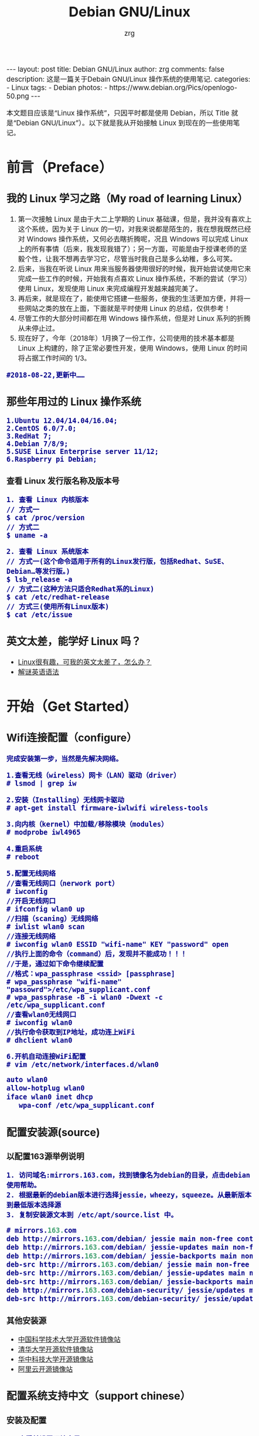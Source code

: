#+TITLE:     Debian GNU/Linux
#+AUTHOR:    zrg
#+EMAIL:     zrg1390556487@gmail.com
#+LANGUAGE:  cn
#+OPTIONS:   H:3 num:nil toc:nil \n:nil @:t ::t |:t ^:nil -:t f:t *:t <:t
#+OPTIONS:   TeX:t LaTeX:t skip:nil d:nil todo:t pri:nil tags:not-in-toc
#+INFOJS_OPT: view:plain toc:t ltoc:t mouse:underline buttons:0 path:http://cs3.swfc.edu.cn/~20121156044/.org-info.js />
#+HTML_HEAD: <link rel="stylesheet" type="text/css" href="http://cs3.swfu.edu.cn/~20121156044/.org-manual.css" />
#+EXPORT_SELECT_TAGS: export
#+HTML_HEAD_EXTRA: <style>body {font-size:14pt} code {font-weight:bold;font-size:100%; color:darkblue}</style>
#+EXPORT_EXCLUDE_TAGS: noexport
#+LINK_UP:   
#+LINK_HOME: 
#+XSLT: 

#+BEGIN_EXPORT HTML
---
layout: post
title: Debian GNU/Linux
author: zrg
comments: false
description: 这是一篇关于Debain GNU/Linux 操作系统的使用笔记.
categories:
- Linux
tags:
- Debian
photos:
- https://www.debian.org/Pics/openlogo-50.png
---
#+END_EXPORT

# (setq org-export-html-use-infojs nil)
本文题目应该是“Linux 操作系统”，只因平时都是使用 Debian，所以 Title 就是“Debian GNU/Linux”）。以下就是我从开始接触 Linux 到现在的一些使用笔记。
# (setq org-export-html-style nil)

* 前言（Preface）
** 我的 Linux 学习之路（My road of learning Linux）
1. 第一次接触 Linux 是由于大二上学期的 Linux 基础课，但是，我并没有喜欢上这个系统，因为关于 Linux 的一切，对我来说都是陌生的，我在想我既然已经对 Windows 操作系统，又何必去瞎折腾呢，况且 Windows 可以完成 Linux 上的所有事情（后来，我发现我错了）；另一方面，可能是由于授课老师的坚毅个性，让我不想再去学习它，尽管当时我自己是多么幼稚，多么可笑。
2. 后来，当我在听说 Linux 用来当服务器使用很好的时候，我开始尝试使用它来完成一些工作的时候，开始我有点喜欢 Linux 操作系统，不断的尝试（学习）使用 Linux，发现使用 Linux 来完成编程开发越来越完美了。
3. 再后来，就是现在了，能使用它搭建一些服务，使我的生活更加方便，并将一些网站之类的放在上面，下面就是平时使用 Linux 的总结，仅供参考！
4. 尽管工作的大部分时间都在用 Windows 操作系统，但是对 Linux 系列的折腾从未停止过。
5. 现在好了，今年（2018年）1月换了一份工作，公司使用的技术基本都是 Linux 上构建的，除了正常必要性开发，使用 Windows，使用 Linux 的时间将占据工作时间的 1/3。
: #2018-08-22,更新中……
** 那些年用过的 Linux 操作系统
: 1.Ubuntu 12.04/14.04/16.04;
: 2.CentOS 6.0/7.0;
: 3.RedHat 7;
: 4.Debian 7/8/9;
: 5.SUSE Linux Enterprise server 11/12;
: 6.Raspberry pi Debian;
*** 查看 Linux 发行版名称及版本号
: 1. 查看 Linux 内核版本
: // 方式一
: $ cat /proc/version
: // 方式二
: $ uname -a

: 2. 查看 Linux 系统版本
: // 方式一(这个命令适用于所有的Linux发行版，包括Redhat、SuSE、Debian…等发行版。)
: $ lsb_release -a
: // 方式二(这种方法只适合Redhat系的Linux)
: $ cat /etc/redhat-release
: // 方式三(使用所有Linux版本)
: $ cat /etc/issue
** 英文太差，能学好 Linux 吗？
- [[http://cs2.swfu.edu.cn/~wx672/lecture_notes/linux/en.html][Linux很有趣，可我的英文太差了，怎么办？]]
- [[http://www.yinwang.org/blog-cn/2018/11/23/grammar][解谜英语语法]]
* 开始（Get Started）
** Wifi连接配置（configure）
: 完成安装第一步，当然是先解决网络。

: 1.查看无线（wireless）网卡（LAN）驱动（driver）
: # lsmod | grep iw

: 2.安装（Installing）无线网卡驱动
: # apt-get install firmware-iwlwifi wireless-tools

: 3.向内核（kernel）中加载/移除模块（modules）
: # modprobe iwl4965

: 4.重启系统
: # reboot

: 5.配置无线网络
: //查看无线网口（nerwork port）
: # iwconfig
: //开启无线网口
: # ifconfig wlan0 up
: //扫描（scaning）无线网络
: # iwlist wlan0 scan
: //连接无线网络
: # iwconfig wlan0 ESSID "wifi-name" KEY "password" open
: //执行上面的命令（command）后，发现并不能成功！！！
: //于是，通过如下命令继续配置
: //格式：wpa_passphrase <ssid> [passphrase]
: # wpa_passphrase "wifi-name" "passowrd">/etc/wpa_supplicant.conf
: # wpa_passphrase -B -i wlan0 -Dwext -c /etc/wpa_supplicant.conf
: //查看wlan0无线网口
: # iwconfig wlan0
: //执行命令获取到IP地址，成功连上WiFi
: # dhclient wlan0

: 6.开机自动连接WiFi配置
: # vim /etc/network/interfaces.d/wlan0
#+BEGIN_SRC emacs-lisp
 auto wlan0
 allow-hotplug wlan0
 iface wlan0 inet dhcp
 	wpa-conf /etc/wpa_supplicant.conf 
#+END_SRC
** 配置安装源(source)
*** 以配置163源举例说明
: 1. 访问域名:mirrors.163.com，找到镜像名为debian的目录，点击debian使用帮助。
: 2. 根据最新的debian版本进行选择jessie，wheezy，squeeze。从最新版本到最低版本选择源
: 3. 复制安装源文本到 /etc/apt/source.list 中。
#+NAME: 163源配置
#+BEGIN_SRC emacs-lisp
# mirrors.163.com
deb http://mirrors.163.com/debian/ jessie main non-free contrib
deb http://mirrors.163.com/debian/ jessie-updates main non-free contrib
deb http://mirrors.163.com/debian/ jessie-backports main non-free contrib
deb-src http://mirrors.163.com/debian/ jessie main non-free contrib
deb-src http://mirrors.163.com/debian/ jessie-updates main non-free contrib
deb-src http://mirrors.163.com/debian/ jessie-backports main non-free contrib
deb http://mirrors.163.com/debian-security/ jessie/updates main non-free contrib
deb-src http://mirrors.163.com/debian-security/ jessie/updates main non-free contrib
#+END_SRC
*** 其他安装源
- [[https://mirrors.ustc.edu.cn/][中国科学技术大学开源软件镜像站]]
- [[https://mirrors.tuna.tsinghua.edu.cn/][清华大学开源软件镜像站]]
- [[http://mirror.hust.edu.cn/][华中科技大学开源镜像站]]
- [[https://mirrors.aliyun.com][阿里云开源镜像站]]
** 配置系统支持中文（support chinese）
*** 安装及配置
: 1. 查看并设置环境变量
: $ echo $LANG
: $ export LANG=en_US.UTF-8

: 2. 没有安装 locales,先安装 locales
: $ sudo aptitude install locales

: 3. 配置中文编码
: $ sudo dpkg-reconfigure locales
: //选择编码（encode），space选择
- en_US.UTF-8
- zh_CN.GB2312
- zh_CN.GB18030
- zh_CN.GBK
- zh_CN.UTF-8

: 4. 文件配置
: $ sudo vim /etc/default/locate
#+BEGIN_SRC emacs-lisp 
# LANG="zh_CN.UTF-8"
# LANGUAGE="zh_CN:zh"
LANG="en_US.UTF-8"
LANGUAGE="en_US:en"
#+END_SRC
*** 参考资料
: https://wiki.debian.org/Locale
** 安装中文输入法
*** ibus & UIM & SCIM & Fcitx
- [[https://wiki.debian.org/gnome-chinese-input][gnome-chinese-input]]
- [[https://wiki.debian.org/I18n/ibus][i18n ibus]]
*** Fcitx 输入法补充
+ [[https://blog.csdn.net/qq_21397217/article/details/52447263][Ubuntu安装Fcitx以及Fcitx输入中文不显示候选词框的解决办法]]
: 1. 安装 fcitx 组件（module）
: $ sudo apt-get install fcitx-tools fcitx-config* fcitx-data fcitx-frontend* fcitx-libs fcitx-module* fcitx-ui* presage

: 2. 安装 fcitx 输入法
: $ sudo apt install fcitx-pinyin
: $ sudo apt install fcitx-googlepinyin
: $ sudo apt install fcitx-table //五笔

: 3. 设置并运行
: $ export LANG=zh_CN.utf8
: $ export LC_CTYPE=zh_CN.utf8
: $ export LC_ALL=zh_CN.utf8
: $ export XMODIFIERS=@im=fcitx
: $ fcitx &

: 4. ui 动态库的支持:
: $ sudo apt install fcitx-frontend-gtk2 fcitx-frontend-gtk3 fcitx-ui-classic

: 5. 重启可用
* 介绍（Instroduction）
: 首先，明确一点：GNU Not's Unix.
** Linux 系统
*** Linux 可划分为以下四部分
: 	1.Linux 内核
: 	2.GNU 工具
: 	3.图形化桌面环境
: 	4.应用软件
*** 深入探究 Linux 内核
: Linus Torvalds：Linux 内核开发者。

: Linux 内核主要负责一下四种功能：
: 	1.系统内存管理
: 	2.软件程序管理
: 	3.硬件设备管理
: 	4.文件系统管理
**** 系统内存管理
: 内核不仅管理服务器上的可用物理内存，还可以创建和管理虚拟内存。

: 内核通过硬盘上的存储空间来实现虚拟内存，这块区域称为交换空间（swap space）。内核不断地交换空间和实际的物理内存之间反复交换虚拟内存中的内容。这使得系统以为它拥有比物理内存更多的可用内存。

: 内存存储单元按组划分成很多块，这些块称作页面（page）。内核将每个内存页面放在物理内存或交换空间。然后，内核会维护一个内存页面表，指明哪些页面位于物理内存内，哪些页面被换到了磁盘上。

: 内核会记录哪些内存页面正在使用中，并自动把一段时间未访问的内存页面复制到交换空间区域（称为换出，swapping out）——即使还有可用内存。
**** 软件程序管理
: Linux 操作系统将运行中的程序称为进程。内核控制着 Linux 系统如何管理运行在系统上的所有进程。

: 内核创建了第一个进程（称为 init 进程）来启动系统上所有其他进程。Linux 操作系统的 init 系统采用了运行级。Linux 操作系统有 5个启动运行级。
: 运行级为 1 时，只启动基本的系统进程以及一个控制台终端进程，我们称之为单用户模式。单用户模式通常用来在系统有问题时进行紧急的文件系统维护。显然，这种模式下，仅有一个人（通常是系统管理员）能登录到系统上操作数据。
: 运行级为 3 时，大多数应用软件，比如网络支持程序，都会启动。
: 运行级为 5 时，系统会启动 X Window 系统，允许用户通过图形化桌面窗口登录系统。
: Linux 系统可以通过调整启动运行级来控制整个系统的功能。
**** 硬件设备管理
: 内核的另一职责是管理硬件设备。任何 Linux 系统需要与之通信的设备，都需要在内核代码中加入驱动程序代码。在 Linux 内核中有两种方法用于插入设备驱动程序代码：
: 1.编译进内核的设备驱动代码
: 2.可插入内核的设备驱动模块
: 以前，插入设备驱动代码的唯一途径是重新编译内核。随着 Linux 内核支持的硬件设备越来越多，这个过程变得越来越低效。
: 后来，开发人员提出了内核模块的概念。它允许将驱动代码插入到运行中的内核而无需重新编译内核。Linux 系统将硬件设备当成特殊的文件，称为设备文件。设备文件有3种分类：
: 1.字符型设备文件：指处理数据时每次只能处理一个字符的设备。大多数类型的调制解调器和终端都是作为字符型设备文件创建的。
: 2.块设备文件：指处理数据时每次能处理大块大数据的设备，比如硬盘。
: 3.网络设备文件：指采用数据包发送和接受数据的设备，包括各种网卡和一个特殊的回环设备。这个回环设备允许 Linux 系统使用常见的网络编程协议同自身通讯。

: Linux 为系统上的每个设备都创建一种称为节点的特殊文件。与设备的所有通信都通过设备节点完成。
: 每个节点都有唯一的数值对供 Linux 内核标识它。数值对包括一个主设备号和一个次设备号。类似的设备被划分到同样的主设备号下。次设备号用于标识主设备组下的某个特定设备。
**** 文件系统管理
: Linux 内核支持通过不同类型的文件系统从硬盘中读写数据。内核必须在编译时就加入对所有可能用到的文件系统的支持。下表是 Linux 系统用来读写数据的标准文件系统
| 文件系统 | 描述                                          |
|----------+-----------------------------------------------|
| ext      | Linux 扩展文件系统，最早的 Linux 文件系统     |
| ext2     | 第二扩展文件系统，在ext的基础上提供更多的功能 |
| ext3     | 第三扩展文件系统，支持日志功能                |
| ext4     | 第四扩展文件系统，支持高级日志功能    |
| hpfs     | OS/2高性能文件系统                                   |
| jfs      | IBM日志文件系统                               |
| iso9660  | ISO 9660文件系统（CD-ROM）                    |
| mimix    | MINIX文件系统                                 |
| msdos    | 微软的FAT16                                   |
| ncp      | Netware文件系统                               |
| nfs      | 网络文件系统                                  |
| ntfs     | 支持Microsoft NT文件系统                      |
| proc     | 访问系统信息                                  |
| ReiserFS | 高级Linux文件系统，能提供更好的性能和硬盘恢复功能 |
| smb      | 支持网络访问的Samba SMB文件系统               |
| sysv     | 较早期的Unix文件系统                          |
| ufs      | BSD文件系统                                       |
| umsdos   | 建立在msdos上的类Unix文件系统                 |
| vfat     | Windows95文件系统（FAT32）                    |
| XFS      | 高性能64位日志文件系统                        |

: Linux 内核采用虚拟文件系统（Virtual File System,VFS）作为和每个文件系统交互的接口。
*** GNU工具
: 1.核心 GNU 工具：coreutils(coreutilities)软件包
: GNU coreutils 软件包由三部分构成：
: 1)用以处理文件的工具
: 2)用以操作文本的工具
: 3)用以管理进程的工具

: 2.shell
: Linux 中常见的shell
| shell | 描述                                                                                                                                                                                               |
|-------+----------------------------------------------------------------------------------------------------------------------------------------------------------------------------------------------------|
| bash  | bash shell 是 Bourne shell 的一个免费版本，它是最早的 Unix shell，bash还有一个特点，可以通过help命令来查看帮助。包含的功能几乎可以涵盖shell所具有的功能，所以一般的shell脚本都会指定它为执行路径。 |
| ash   | 一种运行在内存受限环境中简单的轻量级shell，但与bash shell完全兼容。                                                                                                                                |
| korn  | 一种与 Bourne shell，但支持如关联数组和浮点运算等一些高级的编程特性。                                                                                                                              |
| tcsh  | 一种将C语言中的一些元素引入到shell脚本中的shell。                                                                                                                                                  |
| zsh   | 一种结合了bash、tcsh和korn的特性，同时提供高级编程特性、共享历史文件和主题化提示符的高级shell。                                                                                                    |
|-------+----------------------------------------------------------------------------------------------------------------------------------------------------------------------------------------------------|
*** Linux 桌面环境
: 1.X Window
: 2.KDE 桌面（K Desktop Environment，K 桌面系统）
: 3.GNOME 桌面（the GNU Network Object Model Environment，GNU 网络对象模型桌面）
: 4.Unity 桌面
: 5.其他桌面
| 桌面    | 描述 |
|---------+------|
| Fluxbox |      |
| Xfce    |      |
| JWM     |      |
| Fvwm    |      |
| fvwm95  |      |
|---------+------|
*** Linux 发行版
: 不同的 Linux 发行版通常归类为3种：
: 1.完整的核心 Linux 发行版
| Slackware | 最早的 Linux 发行版之一                            |
| Red Hat   | 商业发行版                                         |
| Fedora    | Red Hat 分离出的家用发行版                         |
| Gentoo    | 为高级 Linux 用户设计的发行版，仅包含 Linux 源代码 |
| openSuse  | 商用和家用的发行版                                 |
| Debian    | Linux 专家和商用 Linux 产品中流行的发行版          |
: 2.特定用途的发行版
| CentOS     | 一款基于 Red Hat 企业版 Linux 源代码构建的免费发行版 |
| Ubuntu     | 一款用于学校和家庭的免费发行版                       |
| PCLinuxOS  | 一款用于学校和办公的免费发行版                       |
| Mint       | 一款用于家庭娱乐的免费发行版                         |
| dyne:bolic | 一款用于音频和MIDI应用的免费发型版                   |
| Puppy Linux | 一款适用于老旧PC的小型免费发行版                     |
: 3.LiveCD 测试发行版。
| Knoppix     | 最早的 LiveCD Linux               |
| PCLinuxOS   | 一款成熟的 LiveCD                 |
| Ubuntu      | 为多种语言设计的世界级 Linux 项目 |
| Slax        | 基于 Slackware Linux              |
| Pubby Linux | 为老旧 PC 设计的一款全功能 Linux             |
** 入门第一步，理解 Linux
: 1.首先，以 Linux 的思维方式系统性思考问题。
: 2.Linux 是一个面向文件的操作系统。所有的应用、管理是基于文件的。
: 3.Linux 是一个以命令行为主要的管理方式的 OS。
: 4.Linux 的日志非常完善，也至关重要。
: 5.Linux 是一个以配置文件为管理基础的 OS。
: 6.Linux 的所有应用、管理和配置，都有很多程序来辅助完成。
** 获取帮助 & 问题解决 
: 1.出现问题，先保护现场。（问题一种是已正确运行的系统出问题，另一种是新的操作或配置造成了问题）
: 2.当怀疑有黑客入侵或病毒的情况，马上做日志备份。
: 3.检查相关日志。
: 4.对于新的操作或配置造成的问题，最好是养成定期备份重要文件的习惯。
: 5.使用网络
: 6.使用搜索命令：find，locate，whereis。。。
** Linux 常用命令
#+BEGIN_SRC shell 
ls (list files and directories)
less (view text files)
file (classify a file's contents)

cp - copy files and directories
mv - move or rename files and directories
rm - remove files and directories
mkdir - create directories

type - Display information about command type
which - Locate a command
help - Display reference page for shell builtin
man - Display an on-line command reference

chmod - modify file access rights
su - temporarily become the superuser
sudo - temporarily become the superuser
chown - change file ownership
chgrp - change a file's group ownership

ps - list the processes running on the system
kill - send a signal to one or more processes (usually to "kill" a process)
jobs - an alternate way of listing your own processes
bg - put a process in the background
fg - put a process in the forground
#+END_SRC
** Linux 网络配置
*** 基本的网络参数
: IP地址
: 子网掩码
: 网关
: DNS
*** 安装网络工具
: //Debian/Linux
: $ sudo apt-get install net-tools
*** 配置网络
: 1.在 Linux 中，以太网接口被命名为：eth0、eth1等。
: 2.lspci 命令可以查看网卡硬件信息（如果是 usb 网卡，则需要使用 lsusb 命令）
: 3.ifconfig 命令：查看接口信息
:  $ ifconfig -a
:  $ ifconfig eth0
: 4.ifup,ifdown 命令：启用、禁用一个接口
:  $ ifup eth0
:  $ ifdown eth0
*** 相关配置文件
: 1.网卡配置文件：/etc/sysconfig/network-scripts/ifcfg-eth0
: 2.DNS 配置文件：/etc/resolv.conf
: 3.主机名配置文件：/etc/sysconfig/network
: 4.静态主机名配置文件：/etc/hosts
*** 网络测试
: 1.测试网路连通性：ping 命令
: 2.测试DNS解析：host,dig 命令
: 3.显示路由表：ip route 命令
: 4.追踪到达目标地址的网络路径：traceroute 命令
: 5.mtr 命令进行网络质量测试
** 日期时间设置
: Linux 时钟分为系统时钟（System Clock）和硬件时钟（Real Time Clock，简称 RTC）。系统时钟指当前 Linux Kernel 中
: 的时钟;硬件时钟指主板上由电池供电的时钟，可在 BIOS 中进行设置。
: 1.date 命令
: 2.hwclock 命令，查看硬件时间
: //设置硬件时间
: $ sudo hwclock -set -date='07/17/2017 20:00'
: 3.硬件时间与系统时钟同步
: $ sudo hwclock --hctosys(hc 代表硬件时间，sys 代表系统时间)
: $ sudo hwclock -systohc
** Linux 目录结构
#+CAPTION:
#+ALTR_HTML: :alt cat/spider image :align center
[[../../../../../assets/images/cs2.png]]
* Linux 进阶篇（Advanced）
** crontab 定时执行任务
*** 对于 Linux 用户
: 你肯定希望：
:      每一天早上 8:00 钟，让电脑连接上音响，并播放音乐来唤你起床；
:      而中午 12:00 希望 Linux 可以发一封信到你的邮件信箱，提醒你可以去吃午餐了；
:      另外，在每年你爱人生日的前一天，先发封信提醒你，以免忘记这么重要的一天。
*** crontab 简单介绍 
: crontab 命令的功能是在一定的时间间隔调度一些命令的执行。
: 1./etc/crontab 文件
: 在 /etc 目录下有一个 crontab 文件，这里存放有系统运行的一些调度程序。每个用户可以建立自己的调度 crontab(在 /var/spool/cron 目录下)。
: 
: cron 服务每分钟不仅要读一次 /var/spool/cron 内的所有文件，还需要读一次 /etc/crontab，因此我们配置这个文件也能运用 cron 服务做一些事情。
: 
: 用 crontab 配置是针对某个用户的，而编辑 /etc/crontab 是针对系统的任务。
: 
: 2.crontab 文件格式如下：
#+BEGIN_SRC shell
SHELL=/bin/bash
PATH=/sbin:/bin:/usr/sbin:/usr/bin
MAILTO=root       #如果出现错误，或者有数据输出，数据作为邮件发给这个帐号
HOME=/            #使用者运行的路径,这里是根目录
# run-parts
#+END_SRC
: 注意到"run-parts"这个参数，后面可以写要运行的某个脚本。
: 
: 另外：
: /usr/lib/cron/cron.allow 表示谁能使用 crontab 命令。如果它是一个空文件表明没有一个用户能安排作业。如果这个文件不存在，而有另外一个文件。
: /usr/lib/cron/cron.deny,则只有不包括在这个文件中的用户才可以使用 crontab 命令。如果它是一个空文件表明任何用户都可安排作业。两个文件同时存在时，cron.allow 优先，如果都不存在，只有超级用户可以安排作业。
*** crontab 基本格式
| \        | *      | *      | *      | *      | *     | commond |
|----------+--------+--------+--------+--------+-------+---------|
| 代表意思 | 分     | 时     | 日     | 月     | 周    |         |
| 范    围 | (0-59) | (0-23) | (1-31) | (1-12) | (0-6) |         |

: “ * ”表示任意时刻
: “ , ”表示分割
: “ - ”表示一个段
: “ /n ”表示每 n 的单位执行一次

: 命令后面加上 >/dev/null 2>&1  ,标准错误重定向到标准输出

*** 实例1：实现两个周备份一次 /var/ftp 目录下的内容
: 具体实现方法如下:
:    a.先新建一个 txt 文件，这里是 ftp-back-shell.txt，文件内容：
: * * 14 * * cd /back/ftp-back/ && rsync -avzc /var/ftp ./
: 
:    b.将 ftp-back.txt 文件放到 /opt/ftp-back/ 目录下 
: 
:    c.运行：
:         $ crontab /opt/ftp-back/ftp-back.txt
:         $ crontab -l
: 
:    d.需要进行重启，配置文件生效： sudo systemctl restart crond.service
*** 实例2：实现定时插入数据
: 1.新建 crontab.sh 脚本文件
: $ vim crontab.sh
#+BEGIN_SRC shell
 #!/bin/sh
 /usr/bin/php /home/zrg/.crontab/crontab.php
#+END_SRC
: 2.编辑 php 文件
:
: 3.设置定时任务
: $ crontab -e
:    */2 * * * * /bin/bash /home/zrg/.crontab/crontab.sh
: 
: 4.查看定时任务
: $ crontab -l
: 重启服务使生效：sudo systemctl restart cron.service
: 
: 5.移除定时服务
: $ crontab -r
*** 示例3：备份 mysql 数据
: $ vim cron.sh
#+BEGIN_SRC shell
 #!/bin/sh
 filename=`date +%Y%m%d%H%M%S`
 mysqldump -u root -proot testdb>/home/zrg/crontab/$filename.sql
#+END_SRC
: $ crontab -e
: 0 2 * * *  /bin/bash /home/zrg/crontab/cron.sh
: $rccron reload
*** 一些简单示例
: 43 21 * * * 21:43 执行
: 
: 0 17 * * 1 每周一的 17:00 执行
: 0,10 17 * * 0,2,3 每周日,周二,周三的 17:00和 17:10 执行
: 0-10 17 1 * * 毎月1日从 17:00到17:10 毎隔1分钟 执行
: 
: */10 * * * * 　　　　　　 每隔10分 执行
: 0,10,20,30,40,50 * * * *　每隔10分 执行
: 
: 2 8-20/3 * * *　　　　　　8:02,11:02,14:02,17:02,20:02 执行
** ssh
*** SSH & OpenSSH & SSL & OpenSSL
- SSL(Secure Sockets Layer)，是网络通信提供安全及数据完整性的一种安全协议，它涉及所有TC/IP应用程序。SSL协议使用通讯双方的客户证书以及CA根证书，允许客户/服务器应用以一种不能被偷听的方式通讯，在通讯双方间建立起了一条安全的、可信任的通讯通道。它具备以下基本特征：信息保密性、信息完整性、相互鉴定。 主要用于提高应用程序之间数据的安全系数。
- OpenSSL，对SSL的实现。
- SSH(Secure Shell)，意为“安全外壳协议”，是一种可以为远程登录提供安全保障的协议。使用SSH，可以把所有传输的数据进行加密，“中间人”攻击方式就不可能实现，能防止DNS欺骗和IP欺骗。
- OpenSSH，对SSH的实现。依赖于OpenSSL，没有OpenSSL的话OpenSSH就编译不过去，也运行不了。
- HTTPS(Hypertext Transfer Protocol Secure，超文本传输安全协议)，是一种透过计算器网上进行安全通信的传输协议。HTTPS经由HTTP进行通信，但利用SSL/TLS来加密数据包。HTTPS开发的主要目的，是提供对网站服务器的身份认证，保护交换数据的隐私与完整性。
*** 使用OpenSSL生成密钥对
: 生成私钥
: $ openssl genrsa -out rsa_private_key.pem 1024
: 参数:genrsa 生成密钥   -out 输出到文件  rsa_private_key.pem 文件名  1024 长度

: 从私钥中提取公钥
: $ openssl rsa -in rsa_private_key.pem -pubout -out rsa_public_key.pem
: 参数: rsa 提取公钥  -in 从文件中读入  rsa_private_key.pem 文件名   -pubout  输出   -out 到文件  rsa_public_key.pem  文件名
*** 修改ssh默认端口号
: 1. 首先修改配置文件：
: $ vim /etc/ssh/sshd_config
Port 22 Port 6666
: 注意：
- 这里添加6666端口，测试成功连接后，再去除22端口配置。这样可以避免修改不成功无法正常登录。
- 所修改的端口需要事先查明未被其他服务占用，以免造成不可估计的后果！

: 3. 重启ssh和防火墙
: $ systemctl restart iptables
: $ systemctl restart sshd

: 4. 假如要限制SSH登陆的IP，那么可以如下做：
: 先：修改/etc/hosts.deny，在其中加入sshd:ALL
: 然后：修改：/etc/hosts.allow，在其中进行如下设置：sshd:192.168.1.1：deny  （192.168.1.*）
: 这样就可以限制只有192.168.1.1的IP通过SSH登陆上LINUX机器了。
*** 通过密钥登录服务器
: 1. 生成密钥对
: $ ssh-keygen
#+NAME: 生成密钥对
#+BEGIN_SRC emacs-lisp
Generating public/private rsa key pair.
Enter file in which to save the key (/home/zrg/.ssh/id_rsa):
Enter passphrase (empty for no passphrase):
Enter same passphrase again:
Your identification has been saved in /home/zrg/.ssh/id_rsa.
Your public key has been saved in /home/zrg/.ssh/id_rsa.pub.
The key fingerprint is:
SHA256:OEEJVicOORWU5awcPz7oYPtldQwQXdwuPFyUcVY0umU zrg@DESKTOP-5IIDIKQ
The key's randomart image is:
+---[RSA 2048]----+
|    +*B==o o.oo=*|
|   .o+o= .. . =o.|
|     .+ o .o + E |
|     . *   o= =  |
|      = S . o+   |
|       + o .     |
|    o . =        |
|   . + o .       |
|    ..o          |
+----[SHA256]-----+
#+END_SRC

: 2. 在服务器上配置上公钥
: $ cat ~/.ssh/id_rsa.pub >> authorized_keys
: $ chmod 600 ~/.ssh/authorized_keys
: $ chmod 700 ~/.ssh

: 3. 配置ssh，打开密钥登录功能
: $ vim /etc/ssh/sshd_config
#+NAME: 配置ssh
#+BEGIN_SRC emacs-lisp
RSAAuthentication yes
PubkeyAuthentication yes
PermitRootLogin yes //root 用户能否通过 SSH 登录
PasswordAuthentication no //当完成全部设置，以密钥方式登录成功后，可以禁用密码登录：
#+END_SRC

: 4. 重启ssh服务
: $ systemctl restart sshd.service
*** 使用scp上传或下载文件
: 1. 从服务器上下载文件
: scp username@servername:/path/filename /var/www/local_dir（本地目录）
: 示例：scp root@192.168.0.101:/var/www/test.txt  把 192.168.0.101 上的 /var/www/test.txt 的文件下载到 /var/www/local_dir（本地目录）

: 2. 上传本地文件到服务器
: scp /path/filename username@servername:/path   
: 例如 scp /var/www/test.php  root@192.168.0.101:/var/www/  把本机 /var/www/ 目录下的 test.php 文件上传到 192.168.0.101 这台服务器上的 /var/www/ 目录中

: 3. 从服务器下载整个目录
: scp -r username@servername:/var/www/remote_dir/（远程目录） /var/www/local_dir（本地目录）
: 例如：scp -r root@192.168.0.101:/var/www/test  /var/www/  
: 4. 上传目录到服务器
: scp  -r local_dir username@servername:remote_dir
: 例如：scp -r test  root@192.168.0.101:/var/www/ 把当前目录下的test目录上传到服务器的 /var/www/ 目录
** 在服务器上启用HTTPS
- 创建一个 2048 位 RSA 公钥/私钥对。
- 生成一个嵌入您的公钥的证书签名请求 (CSR)
- 将 CSR 与证书颁发机构 (CA) 共享以接收最终证书或证书链。
- 将最终证书安装在非网络可访问的位置，例如 /etc/ssl（Linux 和 Unix）或 IIS 需要它的位置 (Windows)。
: 1. 生成密钥和证书签名请求
: 此部分使用 openssl 命令行程序（大部分 Linux、BSD 和 Mac OS X 系统均附带此程序）来生成私钥/公钥和 CSR。
: 

: 参考资料：
[[https://developers.google.com/web/fundamentals/security/encrypt-in-transit/enable-https?hl=zh-cn][在服务器上启用 HTTPS]]
** 解压命令大全
#+CAPTION:
#+ALTR_HTML: :alt cat/spider image :title :align center
[[../../../../../assets/images/tar.png]]

: 另外还有不常见的，但时有遇到的：
: .tar.xz
: $ tar xpvf file.tar.xz
: 
: .tgz
: $ tar zxf  name.tgz
: 
: //解压到指定目录
: $ tar zxvf name.tar.gz -C ./dir
: $ unzip name.zip -d ./dir

** alias 命令的使用
: //利用别名代替长命令
: $ vim ~/.bashrc                                                                                                                                     
: //存在这样的三行代码，意思就是检查是否存在 .bash_aliases 文件，存在就加载                 
#+BEGIN_SRC shell
if [ -f ~/.bash_aliases ]; then                                                                                                                       
    . ~/.bash_aliases                                                                                                                                 
fi                                                                                                                                                    
#+END_SRC
: //于是,新建并编辑                                                                                                                                   
: $ vim .bash_aliases                                                                                                                                 
#+BEGIN_SRC emacs-lisp
 # shadowsocks                                                                                                                                         
 alias shadowsocks="sudo sslocal -c /etc/shadowsocks.json -d start"                                                                                    
#+END_SRC 
** 实用的 find 命令示例
*** 用文件名查找文件
: $ find -name "MyCProgram.c"

: //忽略大小写
: $ find -iname "MyCProgram.c"
 
: // 在 root 目录及其子目录下查找 passwd 文件。
: $ find -maxdepth 2 -name passwd
: // 在 root 目录下及其最大两层深度的子目录中查找 passwd 文件. (例如 root — level 1, and two sub-directories — level 2 and 3 )
: $ find / -maxdepth 3 -name passwd
: // 在第二层子目录和第四层子目录之间查找 passwd 文件。
: $ find -mindepth 3 -maxdepth 5 -name passwd
*** 在 find 命令查找到的文件上执行命令    
: //下面的例子展示了 find 命令来计算所有不区分大小写的文件名为“MyCProgram.c”的文件的 MD5 验证和。{} 将会被当前文件名取代。
: $ find -iname "MyCProgram.c" -exec md5sum {} \;
*** 相反匹配
: //显示所有的名字不是 MyCProgram.c 的文件或者目录。由于 maxdepth 是 1，所以只会显示当前目录下的文件和目录。
: $ find -maxdepth 1 -not -iname "MyCProgram.c"
*** 使用 inode 编号查找文件
: //任何一个文件都有一个独一无二的 inode 编号，借此我们可以区分文件。创建两个名字相似的文件，例如一个有空格结尾，一个没有。
: $ touch "test-file-name "
: [Note: There is a space at the end]
: $ ls -1 test*
: test-file-name
: test-file-name
: //从 ls 的输出不能区分哪个文件有空格结尾。使用选项 -i，可以看到文件的 inode 编号，借此可以区分这两个文件。
: $ ls -i1 test*
: 16187429 test-file-name
: 16187430 test-file-name
 
: //若你想执行“rm file?.txt”，下面所示的所有三个文件都会被删除。所以，采用下面的步骤来删除"file?.txt"文件。
: //找到每一个文件的 inode 编号。
: $ ls -i1
: 804178 file1.txt
: 804179 file2.txt
: 804180 file?.txt
: //如下所示： 使用 inode 编号来删除那些具有特殊符号的文件名。
: $ find -inum 804180 -exec rm {} \;
: $ ls
: file1.txt  file2.txt
: [Note: The file with name "file?.txt" is now removed]
*** 根据文件权限查找文件
: //找到具有组读权限的文件。使用下面的命令来找到当前目录下对同组用户具有读权限的文件，忽略该文件的其他权限。
: $ find . -perm -g=r -type f -exec ls -l {} \;
: //找到对组用户具有只读权限的文件。
: $find . -perm g=r -type f -exec ls -l {} \;  
: //找到对组用户具有只读权限的文件(使用八进制权限形式)。
: $ find . -perm 040 -type f -exec ls -l {} \;
*** 找到 home 目录及子目录下所有的空文件(0字节文件) 
: //下面命令的输出文件绝大多数都是锁定文件盒其他程序创建的 place hoders
: $ find ~ -empty
: //只列出你 home 目录里的空文件。
: $ find . -maxdepth 1 -empty
: //只列出当年目录下的非隐藏空文件。
: $ find . -maxdepth 1 -empty -not -name ".*"
*** 查找 5个最大或最小的文件 
: //下面的命令列出当前目录及子目录下的 5个最大的文件。这会需要一点时间，取决于命令需要处理的文件数量。
: $ find . -type f -exec ls -s {} \; | sort -n -r | head -5
: //查找 5个最小的文件
: $ find . -type f -exec ls -s {} \; | sort -n  | head -5
: //上面的命令中，很可能你看到的只是空文件(0字节文件)。如此，你可以使用下面的命令列出最小的文件，而不是 0字节文件。
: $ find . -not -empty -type f -exec ls -s {} \; | sort -n  | head -5
*** 使用 -type 查找指定文件类型的文件
: //只查找 socket 文件
: $ find . -type s
: //查找所有的目录
: $ find . -type d
: //查找所有的一般文件
: $ find . -type f
: //查找所有的隐藏文件和目录
: $ find . -type f -name ".*"
: $ find -type d -name ".*"
*** 通过和其他文件比较修改时间查找文件
: //显示在指定文件之后做出修改的文件。下面的 find 命令将显示所有的在 ordinary_file 之后创建修改的文件。
: $ ls -lrt
: $ find -newer ordinary_file

*** 通过文件大小查找文件
: //使用 -size 选项可以通过文件大小查找文件。
: //查找比指定文件大的文件
: $ find ~ -size +100M 
 
: //给常用 find 操作取别名 
: //删除 c 程序产生的 core 文件。
: alias rmc="find . -iname core -exec rm {} \;"
: $ rmc
 
*** 用 find 命令删除大型打包文件
: //下面的命令删除大于 100M 的 *.zip 文件。
: $ find / -type f -name *.zip -size +100M -exec rm -i {} \;"
** nc 命令的使用
*** 介绍
: netcat是网络工具中的瑞士军刀，它能通过TCP和UDP在网络中读写数据。通过与其他工具结合和重定向。
: netcat所做的就是在两台电脑之间建立链接并返回两个数据流。你能建立一个服务器，传输文件，与朋友聊天，传输流媒体或者用它作为其它协议的独立客户端。
*** 安装
: // Redhat/CentOS/Fedora
: $ yum install nc
: // Debian/Ubuntu
: $ sudo apt-get install netcat
*** 常见使用
**** 端口扫描
: 端口扫描经常被系统管理员和黑客用来发现在一些机器上开放的端口，帮助他们识别系统中的漏洞。
: $ nc -z -v -n 172.31.100.7 21-25
: 可以运行在TCP或者UDP模式，默认是TCP，-u参数调整为udp.
: z 参数告诉netcat使用0 IO,连接成功后立即关闭连接， 不进行数据交换(谢谢@jxing 指点)
: v 参数指使用冗余选项（译者注：即详细输出）
: n 参数告诉netcat 不要使用DNS反向查询IP地址的域名
: 
: Banner是一个文本，Banner是一个你连接的服务发送给你的文本信息。
: 一旦你发现开放的端口，你可以容易的使用netcat 连接服务抓取他们的banner。
: $ nc -v 172.31.100.7 21
**** 聊天工具
: // Server
: $ nc -l 1234
: // Client
: $ nc 172.168.100.7 1234
**** 文件传输
: // Server > Client
: $ nc -l 1234 > file.txt
: $ nc 172.168.100.7 1234 <file.txt
**** 目录传输
: // Server > Client
: $ tar -cvf - dir_name | nc -l 1234
: $ nc -n 172.168.100.7 1234 | tar -xvf -
: 这里在A服务器上，我们创建一个tar归档包并且通过-在控制台重定向它，然后使用管道，重定向给netcat，netcat可以通过网络发送它。
: 在客户端我们下载该压缩包通过netcat 管道然后打开文件。
: 如果想要节省带宽传输压缩包，我们可以使用bzip2或者其他工具压缩。
: // Server
: $ tar -cvf – dir_name| bzip2 -z | nc -l 1234
: // Client
: $ nc -n 172.31.100.7 1234 | bzip2 -d |tar -xvf -
**** 加密网络传输数据
: // Server
: $ nc localhost 1234 | mcrypt –flush –bare -F -q -d -m ecb > file.txt
: // Client
: $ mcrypt –flush –bare -F -q -m ecb < file.txt | nc -l 1234
**** 流视频
: // Server
: $ cat video.avi | nc -l 1234
: 从一个视频文件中读入并重定向输出到netcat客户端
: // Client
: $ nc 172.31.100.7 1234 | mplayer -vo x11 -cache 3000 -
: 从socket中读入数据并重定向到mplayer。
**** 克隆一个设备
: 已经安装配置一台Linux机器并且需要重复同样的操作对其他的机器，而你不想在重复配置一遍。
: 假如你的系统在磁盘/dev/sda上:
: // Server
: $ dd if=/dev/sda | nc -l 1234
: // Client
: $ nc -n 172.31.100.7 1567 | dd of=/dev/sda
: dd是一个从磁盘读取原始数据的工具，我通过netcat服务器重定向它的输出流到其他机器并且写入到磁盘中，它会随着分区表拷贝所有的信息。
: 但是如果我们已经做过分区并且只需要克隆root分区，我们可以根据我们系统root分区的位置，更改sda 为sda1，sda2.等等。
*** 参考资料
: https://blog.csdn.net/zhangxiao93/article/details/52705642
** GCC 的使用
*** 简单编译
: $ gcc test.c -o test
: 实质上，以上这条命令编译过程分为四个阶段进行的，即预处理（预编译，Preprocessing）、编译（Compilation）、汇编（Assembly）和连接（Linking）。

: 1.Preprocessing
: $ gcc -E test.c -o test.i
: 或
: $ gcc -E test.c
: gcc 的 -E 选项，可以让编译器在预处理后停止，并输出预处理结果。在本例中，预处理结果就是将 stdio.h 文件中的内容插入到 test.c 中了。
: 2.Compilation
: $ gcc -S test.i -o test.s
: gcc 的 -S 选项，表示在程序编译期间，在生成汇编代码后，停止，-o 输出汇编代码文件。
: 3.Assembly
: $ gcc -c test.s -o test.o
: 对于上一小节中生成的汇编代码文件 test.s，gas 汇编器负责将其编译为目标文件
: 4.Linking
: gcc 连接器是 gas 提供的，负责将程序的目标文件与所需的所有附加的目标文件连接起来，最终生成可执行文件。附加的目标文件包括静态连接库和动态连接库。
: 对于上一小节中生成的 test.o，将其与 Ｃ 标准输入输出库进行连接，最终生成程序 test
: $ gcc test.o -o test
*** 多个程序文件的编译
: $ gcc test1.c test2.c -o test
*** 检错
: $ gcc -pedantic test.c -o test
: //警告信息
: $ gcc -Wall test.c -p test
: //-Werror 选项，那么 GCC 会在所有产生警告的地方停止编译，迫使程序员对自己的代码进行修改
: $ gcc -Werror test.c -o test
*** 库文件连接
: 1.编译可执行文件。首先我们要进行编译 test.c 为目标文件，这个时候需要执行
: $ gcc  –c –I /usr/dev/mysql/include test.c –o test.o
: 2.链接。最后我们把所有目标文件链接成可执行文件:
: $ gcc –L /usr/dev/mysql/lib –lmysqlclient test.o –o test
: 3.强制链接时使用静态链接库。默认情况下， GCC 在链接时优先使用动态链接库，只有当动态链接库不存在时才考虑使用静态链接库，如果需要的话可以在编译时加上 -static 选项，强制使用静态链接库。
: $ gcc –L /usr/dev/mysql/lib –static –lmysqlclient test.o –o test
*** 其他
: 静态库链接时搜索路径顺序：

: 1. ld 会去找GCC命令中的参数 -L
: 2. 再找 gcc 的环境变量 LIBRARY_PATH
: 3. 再找内定目录 /lib /usr/lib /usr/local/lib 这是当初 compile gcc 时写在程序内的

: 动态链接时、执行时搜索路径顺序:

: 1. 编译目标代码时指定的动态库搜索路径
: 2. 环境变量 LD_LIBRARY_PATH 指定的动态库搜索路径
: 3. 配置文件 /etc/ld.so.conf 中指定的动态库搜索路径
: 4. 默认的动态库搜索路径 /lib
: 5. 默认的动态库搜索路径 /usr/lib

: 有关环境变量：
: LIBRARY_PATH 环境变量：指定程序静态链接库文件搜索路径
: LD_LIBRARY_PATH 环境变量：指定程序动态链接库文件搜索路径
*** Reference
: http://www.cnblogs.com/ggjucheng/archive/2011/12/14/2287738.html
** top&htop（系统状态监视命令）
*** top
#+CAPTION:
#+ALTR_HTML: :align center
[[../../../../../assets/images/top.jpg]]
*** htop
**** 下载及安装
 : $ git clone https://github.com/hishamhm/htop 
 : $ tar zxvf htop-2.0.2.tar.gz
 : $ cd htop-2.0.2
 : $ ./configure
 : # make && make install
**** 错误解决
 : configure: error: missing libraries: libncurses
 : Solving:
 : $ sudo apt-get install nucurses-dev
** iftop（网络监视命令）
: $ sudo apt-get install iftop
: 
** axel（下载命令）
: 官方地址: http://axel.alioth.debian.org/
: 描述: 替换wget命令

** 删除大文件的前n行
#+CAPTION: 示例：删除前10行
#+BEGIN_SRC shell
tail -n +10 old_file>new_file
mv new_file old_file
#+END_SRC
* 分区（Partition）
** Linux上挂载NTFS格式文件系统
*** 方案A（Scheme A）：使用linux-ntfs
: 1.
: $ wget http://prdownloads.sourceforge.net/linux-ntfs/kernel-module-ntfs-2.6.18-92.el5-2.1.27-0.rr.10.11.x86_64.rpm
: 2.
: # rpm -ivh kernel-module-ntfs-2.6.18-92.el5-2.1.27-0.rr.10.11.x86_64.rpm
: 3.
: 检查 ntfs 模块是否被加载进系统
: $ /sbin/modprobe ntfs
:  [没有输出则代表存在；否则（otherwise）将会有错误信息（error message）报出（report）]
: $ cat /proc/filesystems
:  [ntfs应该出现在列表中]
: 4.查看NTFS系统的编号
: /sbin/fdisk -l |grep NTFS 
: 5.
: #mkdir -p /mnt/win_ntfs
: #mount -t ntfs /dev/sda1 /mnt/win_ntfs
*** 方案B（Scheme B）：使用fuse和ntfs-3g
: 1.
: # wget http://downloads.sourceforge.net/project/fuse/fuse-2.X/2.7.4/fuse-2.7.4.tar.gz?use_mirror=ncu
: # wget http://www.ntfs-3g.org/ntfs-3g-2009.4.4.tgz
: 2.
: # tar -zxf fuse-2.7.4.tar.gz
: # ./configure --prefix=/usr/local/fuse-2.7.4
: # make 
: # make install

: # tar -zxf ntfs-3g-2009.4.4.tgz
: # ./configure --prefix=/usr/local/ntfs-3
: # make 
: # make install 
: 3.
: 检查fuse模块是否被加载进系统
: $ /sbin/modprobe fuse
:  [没有输出则代表存在；否则将会有错误信息报出]
: $ cat /proc/filesystems
:  [fuse应该出现在列表中]
: 4.
: 查看NTFS系统的编号 
: $ /sbin/fdisk -l |grep NTFS 
: 5.
: #mount ntfs-3g /dev/sda1 /mnt/win_ntfs

参考：http://blog.163.com/flybood@126/blog/static/41230911201062165035335/
*** 自动挂载 NTFS 格式硬盘
**** 安装 ntfs-3g
: $ sudo apt-get install ntfs-3g
**** 步骤1：编辑/etc/fstab
: $ sudo vim /etc/fstab
: /dev/sdb1 /mnt/ntfs/ ntfs nls-utf8,umask-0222,uid-1000,gid-1000,ro 0 0
: Notice:
:    If /dev/sdb1 path will change due to system configuration, I recommend that you use
: the UUID (Universally Unique Identifier) of the partition. To find the UUID of /dev/sdb1, enter:
: 翻译：/dev/sdb1 路径会随着系统配置而改变，建议使用 UUID （通用唯一标识符），下面是查看 UUID 的命令。
: $ sudo /sbin/blkid /dev/sda1
: //Note down the UUID value and update /etc/fstab as follows:
: 翻译：记录下 UUID，更新 /etc/fstab 文件。
#+BEGIN_SRC emacs-lisp
# syntax
# UUID="YOUR-UID-HERE" /mnt/ntfs/ ntfs nls-utf8,umask-0222,uid-1000,gid-1000,ro 0 0
UUID="c2dbc0c5-a8fc-439e-aa93-51b0a61372e8" /mnt/ntfs/ ntfs nls-utf8,umask-0222,uid-1000,gid-1000,ro 0 0
# Owning entire file system
UUID="c2dbc0c5-a8fc-439e-aa93-51b0a61372e8" /mnt/ntfs/ ntfs uid-1000,gid-1000 0 0
#+END_SRC
: //保存关闭文件
**** 步骤2：创建目录
: $ sudo mkdir -p /mnt/ntfs
**** 步骤3：测试（Test）可用性
: $ sudo mount -a
: $ df -h
: $ cd /mnt/ntfs
: $ ls -l
**** 步骤4：卸载NTFS分区
: $ sudo umount /mnt/ntfs
: // or
: $ sudo umount /dev/sda1
**** 注意错误信息：“Read-only file system”提示
: $ mv 05Music/ /mnt/sda/sda2/
: /bin/mv: inter-device move failed: '05Music/' to '/mnt/sda/sda2/05Music'; unable to remove target: Read-only file system
: //解决（Solving）：配置 /etc/fstab
**** 参考资料
: https://www.cyberciti.biz/faq/debian-ubuntu-linux-auto-mounting-windows-ntfs-file-system/
: http://www.tuicool.com/articles/ZbENfie
: https://wiki.archlinux.org/index.php/NTFS-3G
: https://wiki.archlinux.org/index.php/Fstab_(%E7%AE%80%E4%BD%93%E4%B8%AD%E6%96%87)
: https://wiki.archlinux.org/index.php/NTFS-3G_(%E7%AE%80%E4%BD%93%E4%B8%AD%E6%96%87)
** 格式化分区命令
: 将 /dev/sda7 硬盘格式化为 ext3 格式。
: mkfs -t ext3 -c /dev/sda7
** Boot加载选项修改
: #chmod +w /boot/grub/grub.cfg
: #vim /boot/grub/grub.cfg
: 注释不需要的加载项！
* 常用软件（Software）
** VIM&Emacs
 : 两个神器软件单独介绍，这里不重复叙写。
** MPlayer
*** Install
 : // official：http://www.mplayerhq.hu/design7/news.html
 : $ tar -Jxf MPlayer-1.1.1.tar.xz
 : $ cd MPlayer-1.1.1
 : $ sudo ./configure
 : // 发现，需要安装一个依赖包:yasm
 : $ wget http://www.tortall.net/projects/yasm/releases/yasm-1.2.0.tar.gz
 : // 安装完成后，重新配置、编译和安装
 : $ sudo ./configure
 : $ sudo make && make install
** chrome & chromium
 : 1. 添加安装源
 : $ sudo vim /etc/apt/sources.list
 : deb http://dl.google.com/linux/chrome/deb/ stable main

 : 2. 添加公钥验证下载
 : $ wget https://dl-ssl.google.com/linux/linux_signing_key.pub
 : $ apt-key add linux_signing_key.pub

 : 3. 执行安装
 : $ sudo apt update
: // stable ersion
: $ sudo apt install google-chrome-stable
: // beta or unstable ersion
: $ sudo apt install google-chrome-beta
: $ sudo apt install google-chrome-unstable

: 4. 安装 chromium
 : $ sudo apt-get update
 : $ sudo apt-get install chromium chromium-l10n
 : （chromium-l10n 是用于本地化界面的，是可选的软件包）
 : 注意：chromium不支持PDF查看
** Scrot（截图工具）
*** 安装
 : $ sudo apt-get install scrot
*** 使用方法
 1.整个桌面截图(Full desktop)
 : $ scrot
 : $ scrot ~/Downloads/my_desktop.png //Saving to specified directory.
 2.特定区域截图（选择截取）(Specific area)
 : $ scrot -s
 3.延迟截图(temporize screenshot)
 : $ scrot -s -d 5
 4.截图调整质量(Adjust the quality of screenshots)
 : $ scrot -q 50
 5.截图调整大小(Adjust the screen size)
 : $ scrot -t 10
 6.将截图发送给其他命令(Deliver the intercepted screenshots to other commands)
 : $ scrot -e 'mv $f ~/screenshots'
*** 参考资料(References)
 : https://linux.cn/article-3197-1.html
** rarcrack（压缩包密码破解工具）
 : 支持格式：rar,7z,zip
 : // install
 : $ sudo apt-get install libxml2-dev build-essential
 : $ sudo apt-get install rarcrack
 : // use
 : $ rarcrack --threads 10 --type rar test.rar
** 宝塔面板
 : 一款使用方便、功能强大且终身免费的服务器管理软件。详见官网:http://www.bt.cn/
** Cisco AnyConnect VPN Client
*** 下载及安装
*** 问题解决
: $ sudo systemctl enable vpnagentd_init
: vpnagentd_init.service is not a native service, redirecting to systemd-sysv-install.
: Executing: /lib/systemd/systemd-sysv-install enable vpnagentd_init
: insserv: warning: script 'vpnagentd_init' missing LSB tags and overrides
: insserv: There is a loop between service bt and vpnagentd_init if stopped
: insserv:  loop involving service vpnagentd_init at depth 2
: insserv:  loop involving service bt at depth 1
: insserv: Stopping vpnagentd_init depends on bt and therefore on system facility `$all' which can not be true!
: insserv: exiting now without changing boot order!
: update-rc.d: error: insserv rejected the script header

: [solve]：$ sudo vim /etc/init.d/vpnagentd_init
#+BEGIN_SRC shell
#!/bin/sh
### BEGIN INIT INFO
# Provides: vpnagentd_init
# Required-Start: $remote_fs $syslog
# Required-Stop: $remote_fs $syslog
# Default-Start: 2 3 4 5
# Default-Stop: 0 1 6
# Short-Description: Start Cisco vpn agent daemon at boot time
# Description: Cisco vpn agent daemon
### END INIT INFO
#+END_SRC
** Bind：DNS工具
*** 安装及配置
**** 安装
 : # yum install -y bind
**** 配置
 : 1)# vim /etc/named.conf
 : 修改内容如下：
 :  将下面
 :  listen-on port 53 { 127.0.0.1; };
 :  allow-query { localhost; };
 :  改为
 :  listen-on port 53 { any; };
 :  allow-query { any; };

 : 2)# vim named.rfc1912.zones
 : 注意改动位置：
 : zone "zrg.com.cn" IN {
 : type master;
 : file "named.zrg";
 : allow-update { none; };
 : };

 : 3)# cp /var/named/named.localhost /var/named/named.zrg
 : //修改文件所属群组
 : #chgrp named /var/named/named.zrg

 : 4)# vim /var/named/named.zrg
 : 注意改动位置：
 : $TTL 1D
 : @ IN SOA @ dns.zrg.com.cn. root(
 : 0 ; serial
 : 1D ; refresh
 : 1H ; retry
 : 1W ; expire
 : 3H ) ; minimum
 : NS dns.zrg.com.cn.
 : DNS A 192.168.120.166
 : A 127.0.0.1
 : AAAA ::1

 : 5)# /etc/init.d/named restart
 : # chkconfig named on

 : 6)# vim /etc/sysconfig/network
 : Network=yes
 : Hostname=dns.zrg.com.cn

 : 7)# vim /etc/resolv.conf
 : Search zrg.com.cn
 : Nameserver 192.168.120.166

 : 8)# /etc/init.d/named restart
 : # ping zrg.com.cn
 : # reboot
*** configuration
**** Change default dir
 #+BEGIN_SRC emacs-lisp
 #local user
 local_root=/usr/share/nginx/html
 #is_enable local view,default_setting is NO
 chroot_local_user=NO
 #anonymous user
 anon_root=/var/ftp/pub
 #+END_SRC

**** Configuring directory of access
 #+BEGIN_SRC emacs-lisp
 chroot_local_user=YES
 chroot_list_enable=NO
 allow_writeable_chroot=YES

 报如下错误，是因为没有添加上面的第三条语句，导致用户无法锁定自己的目录。
    500 OOPS: vsftpd: refusing to run with writable root inside chroot()

 notice:
  配置具体情况有以下几种：
 1）当 chroot_list_enable=yes，chroot_local_user=yes时，在/etc/vsftpd/chroot_list文件 中列出的用户，可以切换到上级目录；未在文件中列出的用户，不能切换到站点根目录的上级目录。
 2）当 chroot_list_enable=yes，chroot_local_user=no时，在/etc/vsftpd/chroot_list文件中 列出的用户，不能切换到站点根目录的上级目录；未在文件中列出的用户，可以切换到上级目录。
 3）当 chroot_list_enable=no，chroot_local_user=yes时，所有用户均不能切换到上级目录。
 4）当 chroot_list_enable=no，chroot_local_user=no时，所有用户均可以切换到上级目录。

 5）当用户不允许切换到上级目录时，登录后ftp站点的根目录“/”是该ftp账户的主目录，即文件的系统的/var/ftp目录。
 #+END_SRC
*** References
 : https://security.appspot.com/vsftpd.html
 : https://en.wikipedia.org/wiki/Vsftpd
 : http://baike.baidu.com/item/vsftpd
** Composer
*** 安装
 : 1.Download composer.phar file.
 : 2.Excute:
 : # php composer.phar
 : 3.Global:
 : # mv composer.phar /usr/local/bin/composer
 : 4.Permission:
 : # chmod 744 composer
*** 问题解决
 : error: /usr/bin/env: php: No such file or directory
 :  solve:Configuring php to become global variables
** vsftpd
*** Installation
*** environment
 : Linux
*** Download and Install
 : https://security.appspot.com/vsftpd.html#download

 : //yum
 : yum install -y vsftpd
*** Configuration
**** Change default dir

  #+BEGIN_SRC emacs lisp
  #local user
  local_root=/usr/share/nginx/html
  #is_enable local view,default_setting is NO
  chroot_local_user=NO
  #anonymous user
  anon_root=/var/ftp/pub
  #+END_SRC

**** Configuring directory of access

  #+BEGIN_SRC emacs lisp
  chroot_local_user=YES
  chroot_list_enable=NO
  allow_writeable_chroot=YES

  报如下错误，是因为没有添加上面的第三条语句，导致用户无法锁定自己的目录。
     500 OOPS: vsftpd: refusing to run with writable root inside chroot()

  notice:
   配置具体情况有以下几种：
  1）当 chroot_list_enable=yes，chroot_local_user=yes时，在/etc/vsftpd/chroot_list文件 中列出的用户，可以切换到上级目录；未在文件中列出的用户，不能切换到站点根目录的上级目录。
  2）当 chroot_list_enable=yes，chroot_local_user=no时，在/etc/vsftpd/chroot_list文件中 列出的用户，不能切换到站点根目录的上级目录；未在文件中列出的用户，可以切换到上级目录。
  3）当 chroot_list_enable=no，chroot_local_user=yes时，所有用户均不能切换到上级目录。
  4）当 chroot_list_enable=no，chroot_local_user=no时，所有用户均可以切换到上级目录。

  5）当用户不允许切换到上级目录时，登录后ftp站点的根目录“/”是该ftp账户的主目录，即文件的系统的/var/ftp目录。
  #+END_SRC

**** vsftpd.conf
  //CentOS 7, /etc/vsftpd/vsftpd.conf.
  #+BEGIN_SRC emacs lisp
  # Example config file /etc/vsftpd/vsftpd.conf
  #
  # The default compiled in settings are fairly paranoid. This sample file
  # loosens things up a bit, to make the ftp daemon more usable.
  # Please see vsftpd.conf.5 for all compiled in defaults.
  #
  # READ THIS: This example file is NOT an exhaustive list of vsftpd options.
  # Please read the vsftpd.conf.5 manual page to get a full idea of vsftpd's
  # capabilities.
  #
  # Allow anonymous FTP? (Beware - allowed by default if you comment this out).
  anonymous_enable=NO
  #
  #
  local_root=/srv/www/
  #
  # Uncomment this to allow local users to log in.
  # When SELinux is enforcing check for SE bool ftp_home_dir
  local_enable=YES
  #
  # Uncomment this to enable any form of FTP write command.
  write_enable=YES
  #
  # Default umask for local users is 077. You may wish to change this to 022,
  # if your users expect that (022 is used by most other ftpd's)
  local_umask=022
  #
  # Uncomment this to allow the anonymous FTP user to upload files. This only
  # has an effect if the above global write enable is activated. Also, you will
  # obviously need to create a directory writable by the FTP user.
  # When SELinux is enforcing check for SE bool allow_ftpd_anon_write, allow_ftpd_full_access
  #anon_upload_enable=YES
  #
  # Uncomment this if you want the anonymous FTP user to be able to create
  # new directories.
  #anon_mkdir_write_enable=YES
  #
  # Activate directory messages - messages given to remote users when they
  # go into a certain directory.
  dirmessage_enable=YES
  #
  # Activate logging of uploads/downloads.
  xferlog_enable=YES
  #
  # Make sure PORT transfer connections originate from port 20 (ftp-data).
  connect_from_port_20=YES
  #
  # If you want, you can arrange for uploaded anonymous files to be owned by
  # a different user. Note! Using "root" for uploaded files is not
  # recommended!
  #chown_uploads=YES
  #chown_username=whoever
  #
  # You may override where the log file goes if you like. The default is shown
  # below.
  #xferlog_file=/var/log/xferlog
  #
  # If you want, you can have your log file in standard ftpd xferlog format.
  # Note that the default log file location is /var/log/xferlog in this case.
  xferlog_std_format=YES
  #
  # You may change the default value for timing out an idle session.
  #idle_session_timeout=600
  #
  # You may change the default value for timing out a data connection.
  #data_connection_timeout=120
  #
  # It is recommended that you define on your system a unique user which the
  # ftp server can use as a totally isolated and unprivileged user.
  #nopriv_user=ftpsecure
  #
  # Enable this and the server will recognise asynchronous ABOR requests. Not
  # recommended for security (the code is non-trivial). Not enabling it,
  # however, may confuse older FTP clients.
  #async_abor_enable=YES
  #
  # By default the server will pretend to allow ASCII mode but in fact ignore
  # the request. Turn on the below options to have the server actually do ASCII
  # mangling on files when in ASCII mode.
  # Beware that on some FTP servers, ASCII support allows a denial of service
  # attack (DoS) via the command "SIZE /big/file" in ASCII mode. vsftpd
  # predicted this attack and has always been safe, reporting the size of the
  # raw file.
  # ASCII mangling is a horrible feature of the protocol.
  #ascii_upload_enable=YES
  #ascii_download_enable=YES
  #
  # You may fully customise the login banner string:
  #ftpd_banner=Welcome to blah FTP service.
  #
  # You may specify a file of disallowed anonymous e-mail addresses. Apparently
  # useful for combatting certain DoS attacks.
  #deny_email_enable=YES
  # (default follows)
  #banned_email_file=/etc/vsftpd/banned_emails
  #
  # You may specify an explicit list of local users to chroot() to their home
  # directory. If chroot_local_user is YES, then this list becomes a list of
  # users to NOT chroot().
  # (Warning! chroot'ing can be very dangerous. If using chroot, make sure that
  # the user does not have write access to the top level directory within the
  # chroot)
  chroot_local_user=YES
  chroot_list_enable=YES
  allow_writeable_chroot=YES
  # (default follows)
  chroot_list_file=/etc/vsftpd/chroot_list
  #
  # You may activate the "-R" option to the builtin ls. This is disabled by
  # default to avoid remote users being able to cause excessive I/O on large
  # sites. However, some broken FTP clients such as "ncftp" and "mirror" assume
  # the presence of the "-R" option, so there is a strong case for enabling it.
  #ls_recurse_enable=YES
  #
  # When "listen" directive is enabled, vsftpd runs in standalone mode and
  # listens on IPv4 sockets. This directive cannot be used in conjunction
  # with the listen_ipv6 directive.
  listen=NO
  #
  # This directive enables listening on IPv6 sockets. By default, listening
  # on the IPv6 "any" address (::) will accept connections from both IPv6
  # and IPv4 clients. It is not necessary to listen on *both* IPv4 and IPv6
  # sockets. If you want that (perhaps because you want to listen on specific
  # addresses) then you must run two copies of vsftpd with two configuration
  # files.
  # Make sure, that one of the listen options is commented !!
  listen_ipv6=YES

  pam_service_name=vsftpd
  userlist_enable=YES
  tcp_wrappers=YES
  #+END_SRC
*** References
  : https://security.appspot.com/vsftpd.html
  : https://en.wikipedia.org/wiki/Vsftpd
  : http://baike.baidu.com/item/vsftpd
** windows环境下安装Cygwin
*** Cygwin简介
  #+BEGIN_SRC
  Cygwin (/ˈsɪɡwɪn/ sig-win[2]) is a Unix-like environment and command-line interface for Microsoft Windows. Cygwin provides 
  native integration of Windows-based applications, data, and other system resources with applications, software tools, and 
  data of the Unix-like environment. Thus it is possible to launch Windows applications from the Cygwin environment, as well as 
  to use Cygwin tools and applications within the Windows operating context.

  Cygwin consists of two parts: a dynamic-link library (DLL) as an API compatibility layer providing a substantial part of the 
  POSIX API functionality, and an extensive collection of software tools and applications that provide a Unix-like look and feel.

  Cygwin was originally developed by Cygnus Solutions, which was later acquired by Red Hat. It is free and open source 
  software, released under the GNU Lesser General Public License version 3.[3] Today it is maintained by employees of Red 
  Hat, NetApp and many other volunteers.
  #+END_SRC
*** 安装Cygwin
  : 略
  : 提示：安装软件时，可使用中国科技大学软件源mirrors.ustc.edu.cn/cygwin
**** 安装及配置ssh
  : 1.运行安装文件
  : 2.搜索ssh，在Net类别下选上OpenSSH和OpenSSL两项
  : 3.安装完成后，打开Cygwin，输入ssh-host-config
  : 当询问if privilege separation should be used 时输入 no . 
  : 当询问if sshd should be installed as a service 时输入yes . 
  : 当询问about the value of CYGWIN environment variable enter 时输入 ntsec .
  : 其余询问均输入 no
  : 4.在cygwin中输入 cygrunsrv --start sshd 启动sshd
  : 5.打开cygwin，输入 ssh-keygen，当询问要filenames 和 pass phrases 的时候都点回车，接受默认的值
  : 6.命令结束后输入 cd ~/.ssh 转到.ssh目录，输入 ls –l 应该包含两个文件：id_rsa.pub 和 id_rsa
  : 7.在第8步的窗口（当前目录在.ssh）中输入 cat id_rsa.pub >> authorized_keys
  : 8.输入 ssh localhost 启动SSH
*** 参考资料
  : 1.Cygwin-Official Site:http://cygwin.com/
  : 2.Cygwin-Wikipedia:https://en.wikipedia.org/wiki/Cygwin
  : 3.Cygwin-百度百科：http://baike.baidu.com/view/3968.htm
  : 4.Cygwin在线安装指南：http://www.crifan.com/files/doc/docbook/cygwin_intro/release/htmls/install_cygwin_setup_exe.html

** Wps for Linux
: 1. 从官网下载安装包，网址：http://www.wps.cn/

: 2. 安装
: $ sudo dpkg -i wps_office_10.xxx.deb

: 3. 安装完成后，提示“系统缺失字体symbol、wingdings、wingdings 2、wingdings 3、webding”的解决办法：
: 1) 下载缺失的字体文件，然后复制到Linux系统中的/usr/share/fonts文件夹中。
: 国外下载地址：https://www.dropbox.com/s/lfy4hvq95ilwyw5/wps_symbol_fonts.zip
: 国内下载地址：http://pan.baidu.com/s/1mh0lcbY
: 或者直接 在win 中（C/WINDOWS/FONTS）
: 2) 执行以下命令,生成字体的索引信息：
: $ sudo mkfontscale
: $ sudo mkfontdir
: 3) 运行fc-cache命令更新字体缓存
: $ sudo fc-cache
* 问题解决（Problem）
** 改变 Home 目录下的目录中文名称为英文
*** 方法1
: $ vim ~/.config/user-dirs.dirs
#+BEGIN_SRC emacs-lisp
XDG_DESKTOP_DIR="$HOME/Desktop"
XDG_DOWNLOAD_DIR="$HOME/Download"
XDG_TEMPLATES_DIR="$HOME/Template"
XDG_PUBLICSHARE_DIR="$HOME/Public"
XDG_DOCUMENTS_DIR="$HOME/Document"
XDG_MUSIC_DIR="$HOME/Music"
XDG_PICTURES_DIR="$HOME/Picture"
XDG_VIDEOS_DIR="$HOME/Video"
#+END_SRC
*** 方法2
: export LANG=en_US
: xdg-user-dirs-gtk-update
** 电脑没有声音
*** 解决
: //安装驱动软件
: $ sudo apt-get install alsa-utils
: $ sudo apt-get install alsa-oos
: $ sudo apt-get install esound
: $ sudo apt-get install gnome-audio
: //检查声卡驱动
: $ lspci |grep Audio
: //检查内核模块
: $ lsmod |grep snd
: //检查系统音量
: $ alsamixer
: //alsamixer是alsa驱动的一个插件,是一个命令行下的图形设置工具.
: //alsamixer命令，00表示音量正常，MM表示此声道静音。可以通过M键切换
: //初始化声卡
: $ sudo alsactl init
*** 参考资料
: https://blog.gtwang.org/linux/ubuntu-16-04-headphone-speakers-sound-problem/
: http://blog.163.com/lixiangqiu_9202/blog/static/535750372012541358800/ 
** 不能在 Sublime 编辑器（Editor）中输入中文
*** 1.下载（Download）
: $ git clone https://github.com/lyfeyaj/sublime-text-imfix.git
*** 2.配置（Configure）
: $ cd ~/sublime-text-imfix
: $ sudo cp ./lib/libsublime-imfix.so /opt/sublime_text/
: $ sudo cp ./src/subl /usr/bin/ 
: $ LD_PRELOAD=./libsublime-imfix.so subl
*** 3.新建Shell脚本
: $ vim /home/zrg/sublime
: #!/bin/bash
: LD_PRELOAD=/opt/sublime_text/libsublime-imfix.so subl
*** 参考资料
: http://www.jianshu.com/p/bf05fb3a4709
** 解决系统不能支持加密算法：chacha20
: $ sudo apt-get install m2crypto gcc -y
: $ wget -N --no-check-certificate https://download.libsodium.org/libsodium/releases/libsodium-1.0.8.tar.gz
: $ tar zxvf libsodium-1.0.8.tar.gz
: $ cd libsodium-1.0.8
: $ ./configure
: $ sudo make && make install
: $ sudo echo "include ld.so.conf.d/*.conf">/etc/ld.so.conf
: $ sudo echo "/lib">>/etc/ld.so.conf
: $ sudo echo "/usr/lib64">>/etc/ld.so.conf
: $ sudo echo "/usr/local/lib">>/etc/ld.so.conf
: $ ldconfig
** 软件源配置不全，导致软件不能安装
: //Error: Can't fix the error because you are asking some packages to stay the same, that is they break the dependencies between the packages.
: //翻译：无法修正错误,因为您要求某些软件包保持现状,就是它们破坏了软件包间的依赖关系
: //解决：检查安装源，进行重新配置，必要时添加debian官方安装源
: $ vim /etc/apt/sources.list
: $ sudo apt-get update
** .deb 转换为 .rpm
*** 下载及安装 alien
: 1.下载:
: $ wget https://packages.debian.org/unstable/source/alien

: 2.安装:
: $ tar xpvf alien_8.95.tar.xz 
: $ cd alien-8.95
: $ make && make install
*** 转换(Conversion)
: $ alien -r kuaipan4uk_2.0.0.5_amd64.deb
** 软件自启动脚本实例
*** 实例：php-fpm 服务启动脚本
1. $ sudo vim /etc/init.d/php-fpm
#+BEGIN_SRC shell
#!/bin/sh
# DateTime:2017-03-09
# Author:zrg
# chkconfig: - 84 16
. /etc/rc.d/init.d/functions

# Source networking configuration.
. /etc/sysconfig/network

# Check that networking is up.
[ "$NETWORKING" = "no" ] && exit 0

phpfpm="/usr/local/php/sbin/php-fpm"
prog=$(basename ${phpfpm})

lockfile=/var/lock/subsys/phpfpm

start() {
    [ -x ${phpfpm} ] || exit 5
    echo -n $"Starting $prog: "
    daemon ${phpfpm}
    retval=$?
    echo
    [ $retval -eq 0 ] && touch $lockfile
    return $retval
}

stop() {
    echo -n $"Stopping $prog: "
    killproc $prog -QUIT
    retval=$?
    echo
    [ $retval -eq 0 ] && rm -f $lockfile
    return $retval
}

restart() {
    configtest || return $?
    stop
    start
}

reload() {
    configtest || return $?
    echo -n $"Reloading $prog: "
killproc ${phpfpm} -HUP
    RETVAL=$?
    echo
}

force_reload() {
    restart
}

configtest() {
  ${phpfpm} -t
}

rh_status() {
    status $prog
}

rh_status_q() {
    rh_status >/dev/null 2>&1
}

case "$1" in
    start)
        rh_status_q && exit 0
        $1
        ;;
    stop)
        rh_status_q || exit 0
        $1
        ;;
    restart|configtest)
        $1
        ;;
    reload)
        rh_status_q || exit 7
        $1
        ;;
    status)
        rh_status
        ;;
     *)
        echo $"Usage: $0 {start|stop|status|restart|reload|configtest}"
        exit 2
esac
#+END_SRC
: 脚本说明：
: # Source function library.  
: . /etc/rc.d/init.d/functions  //类似于include,require，引入文件。
: # Source networking configuration.  
: . /etc/sysconfig/network   //同理。
: //引入后，用到的daemon、status
: NETWORKING=yes
:  HOSTNAME=E10162
: //将他们作为变量赋值,判断网卡是否启动，如果你的 nginx 不走网卡，其实网络这段可以去掉
: //daemon便是实现上图漂亮的【 OK 】的函数.
2.设置自启动
: # php-fpm 加入服务
: chkconfig --add php-fpm
: # php-fpm 234 级别下设置为启动
: chkconfig php-fpm on
: # 查看 php-fpm 服务当前配置
: chkconfig --list php-fpm
: php-fpm         0:off   1:off   2:on    3:on    4:on    5:on    6:off
3.php-fpm操作
: # 启动/关闭/重启/重载
: service php-fpm start/stop/restart/reload
: # 检查配置文件
: #service php-fpm configtest
*** References
+ http://www.ttlsa.com/php/php-fpm-service-scripts/
** 解决 dpkg: warning: files list file for package 'x' missing 问题
#+CAPTION: 
#+BEGIN_SRC shell
for package in $(apt-get upgrade 2>&1 |\
                 grep "warning: files list file for package '" |\
                 grep -Po "[^'\n ]+'" | grep -Po "[^']+"); do
    apt-get install --reinstall "$package";
done
#+END_SRC
** dpkg: error: failed to open package info file `/var/lib/dpkg/available' for reading
: $ sudo dpkg --configure -a
: $ sudo apt-get -f install
: $ sudo apt-get --fix-missing install
: $ sudo apt-get clean
: $ sudo apt-get update
: $ sudo apt-get upgrade
: $ sudo apt-get dist-upgrade
: $ sudo apt-get clean
: $ sudo apt-get autoremove
** CentOS 7关闭firewall，安装iptables
: 1. 查看安装和状态
: $ yum installed firewalld iptables
: $ systemctl list-unit-files firewalld.service iptables.service

: 2. 停止并禁止自启动firewall和安装iptables防火墙
: $ systemctl stop firewalld.service
: $ systemctl disable firewalld.service
: $ yum install iptables-service
: $ systemctl enable iptables.service

: 3. 编辑并修改配置文件/etc/sysconfig/iptables，使用如下配置
#+NAME: /etc/sysconfig/iptables
#+BEGIN_SRC shell
*filter
:INPUT ACCEPT [0:0]
:FORWARD ACCEPT [0:0]
:OUTPUT ACCEPT [0:0]
:TEST - [0:0]
-A INPUT -j TEST
-A INPUT -m state --state RELATED,ESTABLISHED -j ACCEPT
-A INPUT -p icmp -j ACCEPT
-A INPUT -i lo -j ACCEPT
-A INPUT -p tcp -i eth1 -d 192.168.1.100 --syn -m recent --name suduip --rcheck --seconds 1 --hitcount 15 -j DROP
-A INPUT -p tcp -i eth1 -d 192.168.1.100 --syn -m recent --name suduip --set
-A INPUT -i eth1 -p tcp -m tcp -d 192.168.1.100 --syn -m connlimit --connlimit-above 50 --connlimit-mask 32 --connlimit-saddr -j DROP
#-A INPUT -p tcp -m tcp --tcp-flags FIN,SYN,RST,PSH,ACK,URG SYN -m length --length 0:128 -j ACCEPT
-A INPUT -p tcp -m state --state NEW -m tcp --dport 22 -j ACCEPT
-A INPUT -p tcp -m state --state NEW -m tcp --dport 80 -j ACCEPT
... ...
-A INPUT -j DROP
-A INPUT -j REJECT --reject-with icmp-host-prohibited
-A FORWARD -j TEST
-A FORWARD -j REJECT --reject-with icmp-host-prohibited
-A OUTPUT -j TEST
-A TEST -j RETURN
COMMIT
#+END_SRC
: 

: 4. 查看防火墙规则是否启用。
: $ iptables -L
